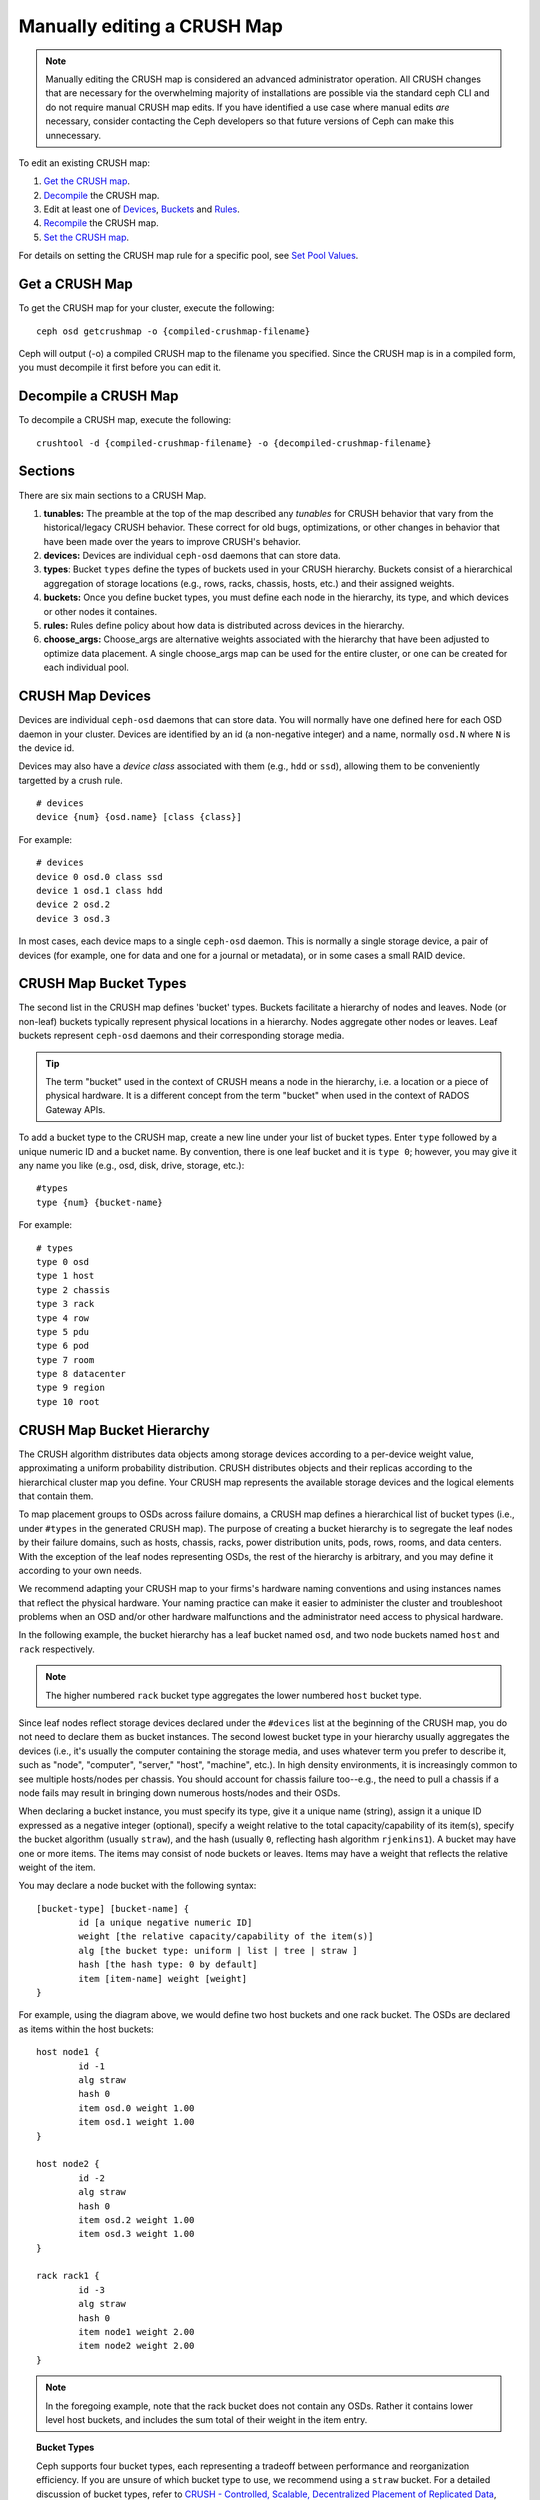 Manually editing a CRUSH Map
============================

.. note:: Manually editing the CRUSH map is considered an advanced
	  administrator operation.  All CRUSH changes that are
	  necessary for the overwhelming majority of installations are
	  possible via the standard ceph CLI and do not require manual
	  CRUSH map edits.  If you have identified a use case where
	  manual edits *are* necessary, consider contacting the Ceph
	  developers so that future versions of Ceph can make this
	  unnecessary.

To edit an existing CRUSH map:

#. `Get the CRUSH map`_.
#. `Decompile`_ the CRUSH map.
#. Edit at least one of `Devices`_, `Buckets`_ and `Rules`_.
#. `Recompile`_ the CRUSH map.
#. `Set the CRUSH map`_.

For details on setting the CRUSH map rule for a specific pool, see `Set
Pool Values`_.

.. _Get the CRUSH map: #getcrushmap
.. _Decompile: #decompilecrushmap
.. _Devices: #crushmapdevices
.. _Buckets: #crushmapbuckets
.. _Rules: #crushmaprules
.. _Recompile: #compilecrushmap
.. _Set the CRUSH map: #setcrushmap
.. _Set Pool Values: ../pools#setpoolvalues

.. _getcrushmap:

Get a CRUSH Map
---------------

To get the CRUSH map for your cluster, execute the following::

	ceph osd getcrushmap -o {compiled-crushmap-filename}

Ceph will output (-o) a compiled CRUSH map to the filename you specified. Since
the CRUSH map is in a compiled form, you must decompile it first before you can
edit it.

.. _decompilecrushmap:

Decompile a CRUSH Map
---------------------

To decompile a CRUSH map, execute the following::

	crushtool -d {compiled-crushmap-filename} -o {decompiled-crushmap-filename}


Sections
--------

There are six main sections to a CRUSH Map.

#. **tunables:** The preamble at the top of the map described any *tunables*
   for CRUSH behavior that vary from the historical/legacy CRUSH behavior. These
   correct for old bugs, optimizations, or other changes in behavior that have
   been made over the years to improve CRUSH's behavior.

#. **devices:** Devices are individual ``ceph-osd`` daemons that can
   store data.

#. **types**: Bucket ``types`` define the types of buckets used in
   your CRUSH hierarchy. Buckets consist of a hierarchical aggregation
   of storage locations (e.g., rows, racks, chassis, hosts, etc.) and
   their assigned weights.

#. **buckets:** Once you define bucket types, you must define each node
   in the hierarchy, its type, and which devices or other nodes it
   containes.

#. **rules:** Rules define policy about how data is distributed across
   devices in the hierarchy.

#. **choose_args:** Choose_args are alternative weights associated with
   the hierarchy that have been adjusted to optimize data placement.  A single
   choose_args map can be used for the entire cluster, or one can be
   created for each individual pool.


.. _crushmapdevices:

CRUSH Map Devices
-----------------

Devices are individual ``ceph-osd`` daemons that can store data.  You
will normally have one defined here for each OSD daemon in your
cluster.  Devices are identified by an id (a non-negative integer) and
a name, normally ``osd.N`` where ``N`` is the device id.

Devices may also have a *device class* associated with them (e.g.,
``hdd`` or ``ssd``), allowing them to be conveniently targetted by a
crush rule.

::

	# devices
	device {num} {osd.name} [class {class}]

For example::

	# devices
	device 0 osd.0 class ssd
	device 1 osd.1 class hdd
	device 2 osd.2
	device 3 osd.3

In most cases, each device maps to a single ``ceph-osd`` daemon.  This
is normally a single storage device, a pair of devices (for example,
one for data and one for a journal or metadata), or in some cases a
small RAID device.





CRUSH Map Bucket Types
----------------------

The second list in the CRUSH map defines 'bucket' types. Buckets facilitate
a hierarchy of nodes and leaves. Node (or non-leaf) buckets typically represent
physical locations in a hierarchy. Nodes aggregate other nodes or leaves.
Leaf buckets represent ``ceph-osd`` daemons and their corresponding storage
media.

.. tip:: The term "bucket" used in the context of CRUSH means a node in
   the hierarchy, i.e. a location or a piece of physical hardware. It
   is a different concept from the term "bucket" when used in the
   context of RADOS Gateway APIs.

To add a bucket type to the CRUSH map, create a new line under your list of
bucket types. Enter ``type`` followed by a unique numeric ID and a bucket name.
By convention, there is one leaf bucket and it is ``type 0``;  however, you may
give it any name you like (e.g., osd, disk, drive, storage, etc.)::

	#types
	type {num} {bucket-name}

For example::

	# types
	type 0 osd
	type 1 host
	type 2 chassis
	type 3 rack
	type 4 row
	type 5 pdu
	type 6 pod
	type 7 room
	type 8 datacenter
	type 9 region
	type 10 root



.. _crushmapbuckets:

CRUSH Map Bucket Hierarchy
--------------------------

The CRUSH algorithm distributes data objects among storage devices according
to a per-device weight value, approximating a uniform probability distribution.
CRUSH distributes objects and their replicas according to the hierarchical
cluster map you define. Your CRUSH map represents the available storage
devices and the logical elements that contain them.

To map placement groups to OSDs across failure domains, a CRUSH map defines a
hierarchical list of bucket types (i.e., under ``#types`` in the generated CRUSH
map). The purpose of creating a bucket hierarchy is to segregate the
leaf nodes by their failure domains, such as hosts, chassis, racks, power
distribution units, pods, rows, rooms, and data centers. With the exception of
the leaf nodes representing OSDs, the rest of the hierarchy is arbitrary, and
you may define it according to your own needs.

We recommend adapting your CRUSH map to your firms's hardware naming conventions
and using instances names that reflect the physical hardware. Your naming
practice can make it easier to administer the cluster and troubleshoot
problems when an OSD and/or other hardware malfunctions and the administrator
need access to physical hardware.

In the following example, the bucket hierarchy has a leaf bucket named ``osd``,
and two node buckets named ``host`` and ``rack`` respectively.

.. ditaa::
                           +-----------+
                           | {o}rack   |
                           |   Bucket  |
                           +-----+-----+
                                 |
                 +---------------+---------------+
                 |                               |
           +-----+-----+                   +-----+-----+
           | {o}host   |                   | {o}host   |
           |   Bucket  |                   |   Bucket  |
           +-----+-----+                   +-----+-----+
                 |                               |
         +-------+-------+               +-------+-------+
         |               |               |               |
   +-----+-----+   +-----+-----+   +-----+-----+   +-----+-----+
   |    osd    |   |    osd    |   |    osd    |   |    osd    |
   |   Bucket  |   |   Bucket  |   |   Bucket  |   |   Bucket  |
   +-----------+   +-----------+   +-----------+   +-----------+

.. note:: The higher numbered ``rack`` bucket type aggregates the lower
   numbered ``host`` bucket type.

Since leaf nodes reflect storage devices declared under the ``#devices`` list
at the beginning of the CRUSH map, you do not need to declare them as bucket
instances. The second lowest bucket type in your hierarchy usually aggregates
the devices (i.e., it's usually the computer containing the storage media, and
uses whatever term you prefer to describe it, such as  "node", "computer",
"server," "host", "machine", etc.). In high density environments, it is
increasingly common to see multiple hosts/nodes per chassis. You should account
for chassis failure too--e.g., the need to pull a chassis if a node fails may
result in bringing down numerous hosts/nodes and their OSDs.

When declaring a bucket instance, you must specify its type, give it a unique
name (string), assign it a unique ID expressed as a negative integer (optional),
specify a weight relative to the total capacity/capability of its item(s),
specify the bucket algorithm (usually ``straw``), and the hash (usually ``0``,
reflecting hash algorithm ``rjenkins1``). A bucket may have one or more items.
The items may consist of node buckets or leaves. Items may have a weight that
reflects the relative weight of the item.

You may declare a node bucket with the following syntax::

	[bucket-type] [bucket-name] {
		id [a unique negative numeric ID]
		weight [the relative capacity/capability of the item(s)]
		alg [the bucket type: uniform | list | tree | straw ]
		hash [the hash type: 0 by default]
		item [item-name] weight [weight]
	}

For example, using the diagram above, we would define two host buckets
and one rack bucket. The OSDs are declared as items within the host buckets::

	host node1 {
		id -1
		alg straw
		hash 0
		item osd.0 weight 1.00
		item osd.1 weight 1.00
	}

	host node2 {
		id -2
		alg straw
		hash 0
		item osd.2 weight 1.00
		item osd.3 weight 1.00
	}

	rack rack1 {
		id -3
		alg straw
		hash 0
		item node1 weight 2.00
		item node2 weight 2.00
	}

.. note:: In the foregoing example, note that the rack bucket does not contain
   any OSDs. Rather it contains lower level host buckets, and includes the
   sum total of their weight in the item entry.

.. topic:: Bucket Types

   Ceph supports four bucket types, each representing a tradeoff between
   performance and reorganization efficiency. If you are unsure of which bucket
   type to use, we recommend using a ``straw`` bucket.  For a detailed
   discussion of bucket types, refer to
   `CRUSH - Controlled, Scalable, Decentralized Placement of Replicated Data`_,
   and more specifically to **Section 3.4**. The bucket types are:

	#. **Uniform**: Uniform buckets aggregate devices with **exactly** the same
	   weight. For example, when firms commission or decommission hardware, they
	   typically do so with many machines that have exactly the same physical
	   configuration (e.g., bulk purchases). When storage devices have exactly
	   the same weight, you may use the ``uniform`` bucket type, which allows
	   CRUSH to map replicas into uniform buckets in constant time. With
	   non-uniform weights, you should use another bucket algorithm.

	#. **List**: List buckets aggregate their content as linked lists. Based on
	   the :abbr:`RUSH (Replication Under Scalable Hashing)` :sub:`P` algorithm,
	   a list is a natural and intuitive choice for an **expanding cluster**:
	   either an object is relocated to the newest device with some appropriate
	   probability, or it remains on the older devices as before. The result is
	   optimal data migration when items are added to the bucket. Items removed
	   from the middle or tail of the list, however, can result in a signiﬁcant
	   amount of unnecessary movement, making list buckets most suitable for
	   circumstances in which they **never (or very rarely) shrink**.

	#. **Tree**: Tree buckets use a binary search tree. They are more efficient
	   than list buckets when a bucket contains a larger set of items. Based on
	   the :abbr:`RUSH (Replication Under Scalable Hashing)` :sub:`R` algorithm,
	   tree buckets reduce the placement time to O(log :sub:`n`), making them
	   suitable for managing much larger sets of devices or nested buckets.

	#. **Straw**: List and Tree buckets use a divide and conquer strategy
	   in a way that either gives certain items precedence (e.g., those
	   at the beginning of a list) or obviates the need to consider entire
	   subtrees of items at all. That improves the performance of the replica
	   placement process, but can also introduce suboptimal reorganization
	   behavior when the contents of a bucket change due an addition, removal,
	   or re-weighting of an item. The straw bucket type allows all items to
	   fairly “compete” against each other for replica placement through a
	   process analogous to a draw of straws.

        #. **Straw2**: Straw2 buckets improve Straw to correctly avoid any data 
           movement between items when neighbor weights change.

           For example the weight of item A including adding it anew or removing
           it completely, there will be data movement only to or from item A.

.. topic:: Hash

   Each bucket uses a hash algorithm. Currently, Ceph supports ``rjenkins1``.
   Enter ``0`` as your hash setting to select ``rjenkins1``.


.. _weightingbucketitems:

.. topic:: Weighting Bucket Items

   Ceph expresses bucket weights as doubles, which allows for fine
   weighting. A weight is the relative difference between device capacities. We
   recommend using ``1.00`` as the relative weight for a 1TB storage device.
   In such a scenario, a weight of ``0.5`` would represent approximately 500GB,
   and a weight of ``3.00`` would represent approximately 3TB. Higher level
   buckets have a weight that is the sum total of the leaf items aggregated by
   the bucket.

   A bucket item weight is one dimensional, but you may also calculate your
   item weights to reflect the performance of the storage drive. For example,
   if you have many 1TB drives where some have relatively low data transfer
   rate and the others have a relatively high data transfer rate, you may
   weight them differently, even though they have the same capacity (e.g.,
   a weight of 0.80 for the first set of drives with lower total throughput,
   and 1.20 for the second set of drives with higher total throughput).


.. _crushmaprules:

CRUSH Map Rules
---------------

CRUSH maps support the notion of 'CRUSH rules', which are the rules that
determine data placement for a pool. The default CRUSH map has a rule for each
pool. For large clusters, you will likely create many pools where each pool may
have its own non-default CRUSH rule.

.. note:: In most cases, you will not need to modify the default rule. When
   you create a new pool, by default the rule will be set to ``0``.


CRUSH rules define placement and replication strategies or distribution policies
that allow you to specify exactly how CRUSH places object replicas. For
example, you might create a rule selecting a pair of targets for 2-way
mirroring, another rule for selecting three targets in two different data
centers for 3-way mirroring, and yet another rule for erasure coding over six
storage devices. For a detailed discussion of CRUSH rules, refer to
`CRUSH - Controlled, Scalable, Decentralized Placement of Replicated Data`_,
and more specifically to **Section 3.2**.

A rule takes the following form::

	rule <rulename> {

		ruleset <ruleset>
		type [ replicated | erasure ]
		min_size <min-size>
		max_size <max-size>
		step take <bucket-name> [class <device-class>]
		step [choose|chooseleaf] [firstn|indep] <N> <bucket-type>
		step emit
	}


``ruleset``

:Description: A unique whole number for identifying the rule. The name ``ruleset``
              is a carry-over from the past, when it was possible to have multiple
              CRUSH rules per pool.

:Purpose: A component of the rule mask.
:Type: Integer
:Required: Yes
:Default: 0


``type``

:Description: Describes a rule for either a storage drive (replicated)
              or a RAID.

:Purpose: A component of the rule mask.
:Type: String
:Required: Yes
:Default: ``replicated``
:Valid Values: Currently only ``replicated`` and ``erasure``

``min_size``

:Description: If a pool makes fewer replicas than this number, CRUSH will
              **NOT** select this rule.

:Type: Integer
:Purpose: A component of the rule mask.
:Required: Yes
:Default: ``1``

``max_size``

:Description: If a pool makes more replicas than this number, CRUSH will
              **NOT** select this rule.

:Type: Integer
:Purpose: A component of the rule mask.
:Required: Yes
:Default: 10


``step take <bucket-name> [class <device-class>]``

:Description: Takes a bucket name, and begins iterating down the tree.
              If the ``device-class`` is specified, it must match
              a class previously used when defining a device. All
              devices that do not belong to the class are excluded.
:Purpose: A component of the rule.
:Required: Yes
:Example: ``step take data``


``step choose firstn {num} type {bucket-type}``

:Description: Selects the number of buckets of the given type. The number is
              usually the number of replicas in the pool (i.e., pool size).

              - If ``{num} == 0``, choose ``pool-num-replicas`` buckets (all available).
              - If ``{num} > 0 && < pool-num-replicas``, choose that many buckets.
              - If ``{num} < 0``, it means ``pool-num-replicas - {num}``.

:Purpose: A component of the rule.
:Prerequisite: Follows ``step take`` or ``step choose``.
:Example: ``step choose firstn 1 type row``


``step chooseleaf firstn {num} type {bucket-type}``

:Description: Selects a set of buckets of ``{bucket-type}`` and chooses a leaf
              node from the subtree of each bucket in the set of buckets. The
              number of buckets in the set is usually the number of replicas in
              the pool (i.e., pool size).

              - If ``{num} == 0``, choose ``pool-num-replicas`` buckets (all available).
              - If ``{num} > 0 && < pool-num-replicas``, choose that many buckets.
              - If ``{num} < 0``, it means ``pool-num-replicas - {num}``.

:Purpose: A component of the rule. Usage removes the need to select a device using two steps.
:Prerequisite: Follows ``step take`` or ``step choose``.
:Example: ``step chooseleaf firstn 0 type row``



``step emit``

:Description: Outputs the current value and empties the stack. Typically used
              at the end of a rule, but may also be used to pick from different
              trees in the same rule.

:Purpose: A component of the rule.
:Prerequisite: Follows ``step choose``.
:Example: ``step emit``

.. important:: A given CRUSH rule may be assigned to multiple pools, but it
   is not possible for a single pool to have multiple CRUSH rules.

	      
.. _crush-reclassify:

Migrating from a legacy SSD rule to device classes
--------------------------------------------------

It used to be necessary to manually edit your CRUSH map and maintain a
parallel hierarchy for each specialized device type (e.g., SSD) in order to
write rules that apply to those devices.  Since the Luminous release,
the *device class* feature has enabled this transparently.

However, migrating from an existing, manually customized per-device map to
the new device class rules in the trivial way will cause all data in the
system to be reshuffled.

The ``crushtool`` has a few commands that can transform a legacy rule
and hierarchy so that you can start using the new class-based rules.
There are three types of transformations possible:

#. ``--reclassify-root <root-name> <device-class>``

   This will take everything in the hierarchy beneath root-name and
   adjust any rules that reference that root via a ``take
   <root-name>`` to instead ``take <root-name> class <device-class>``.
   It renumbers the buckets in such a way that the old IDs are instead
   used for the specified class's "shadow tree" so that no data
   movement takes place.

   For example, imagine you have an existing rule like::

     rule replicated_ruleset {
        id 0
        type replicated
        min_size 1
        max_size 10
        step take default
        step chooseleaf firstn 0 type rack
        step emit
     }

   If you reclassify the root `default` as class `hdd`, the rule will
   become::

     rule replicated_ruleset {
        id 0
        type replicated
        min_size 1
        max_size 10
        step take default class hdd
        step chooseleaf firstn 0 type rack
        step emit
     }

#. ``--set-subtree-class <bucket-name> <device-class>``

   This will mark every device in the subtree rooted at *bucket-name*
   with the specified device class.

   This is normally used in conjunction with the ``--reclassify-root``
   option to ensure that all devices in that root are labeled with the
   correct class.  In some situations, however, some of those devices
   (correctly) have a different class and we do not want to relabel
   them.  In such cases, one can exclude the ``--set-subtree-class``
   option.  This means that the remapping process will not be perfect,
   since the previous rule distributed across devices of multiple
   classes but the adjusted rules will only map to devices of the
   specified *device-class*, but that often is an accepted level of
   data movement when the nubmer of outlier devices is small.

#. ``--reclassify-bucket <match-pattern> <device-class> <default-parent>``

   This will allow you to merge a parallel type-specific hiearchy with the normal hierarchy.  For example, many users have maps like::

     host node1 {
        id -2           # do not change unnecessarily
        # weight 109.152
        alg straw
        hash 0  # rjenkins1
        item osd.0 weight 9.096
        item osd.1 weight 9.096
        item osd.2 weight 9.096
        item osd.3 weight 9.096
        item osd.4 weight 9.096
        item osd.5 weight 9.096
        ...
     }

     host node1-ssd {
        id -10          # do not change unnecessarily
        # weight 2.000
        alg straw
        hash 0  # rjenkins1
        item osd.80 weight 2.000
	...
     }

     root default {
        id -1           # do not change unnecessarily
        alg straw
        hash 0  # rjenkins1
        item node1 weight 110.967
        ...
     }

     root ssd {
        id -18          # do not change unnecessarily
        # weight 16.000
        alg straw
        hash 0  # rjenkins1
        item node1-ssd weight 2.000
	...
     }

   This function will reclassify each bucket that matches a
   pattern.  The pattern can look like ``%suffix`` or ``prefix%``.
   For example, in the above example, we would use the pattern
   ``%-ssd``.  For each matched bucket, the remaining portion of the
   name (that matches the ``%`` wildcard) specifies the *base bucket*.
   All devices in the matched bucket are labeled with the specified
   device class and then moved to the base bucket.  If the base bucket
   does not exist (e.g., ``node12-ssd`` exists but ``node12`` does
   not), then it is created and linked underneath the specified
   *default parent* bucket.  In each case, we are careful to preserve
   the old bucket IDs for the new shadow buckets to prevent data
   movement.  Any rules with ``take`` steps referencing the old
   buckets are adjusted.

#. ``--reclassify-bucket <bucket-name> <device-class> <base-bucket>``

   The same command can also be used without a wildcard to map a
   single bucket.  For example, in the previous example, we want the
   ``ssd`` bucket to be mapped to the ``default`` bucket.

The final command to convert the map comprised of the above fragments would be something like::

  $ ceph osd getcrushmap -o original
  $ crushtool -i original --reclassify \
      --set-subtree-class default hdd \
      --reclassify-root default hdd \
      --reclassify-bucket %-ssd ssd default \
      --reclassify-bucket ssd ssd default \
      -o adjusted

In order to ensure that the conversion is correct, there is a ``--compare`` command that will test a large sample of inputs to the CRUSH map and ensure that the same result comes back out.  These inputs are controlled by the same options that apply to the ``--test`` command.  For the above example,::

  $ crushtool -i original --compare adjusted
  rule 0 had 0/10240 mismatched mappings (0)
  rule 1 had 0/10240 mismatched mappings (0)
  maps appear equivalent

If there were difference, you'd see what ratio of inputs are remapped
in the parentheses.

If you are satisfied with the adjusted map, you can apply it to the cluster with something like::

  ceph osd setcrushmap -i adjusted

Tuning CRUSH, the hard way
--------------------------

If you can ensure that all clients are running recent code, you can
adjust the tunables by extracting the CRUSH map, modifying the values,
and reinjecting it into the cluster.

* Extract the latest CRUSH map::

	ceph osd getcrushmap -o /tmp/crush

* Adjust tunables.  These values appear to offer the best behavior
  for both large and small clusters we tested with.  You will need to
  additionally specify the ``--enable-unsafe-tunables`` argument to
  ``crushtool`` for this to work.  Please use this option with
  extreme care.::

	crushtool -i /tmp/crush --set-choose-local-tries 0 --set-choose-local-fallback-tries 0 --set-choose-total-tries 50 -o /tmp/crush.new

* Reinject modified map::

	ceph osd setcrushmap -i /tmp/crush.new

Legacy values
-------------

For reference, the legacy values for the CRUSH tunables can be set
with::

   crushtool -i /tmp/crush --set-choose-local-tries 2 --set-choose-local-fallback-tries 5 --set-choose-total-tries 19 --set-chooseleaf-descend-once 0 --set-chooseleaf-vary-r 0 -o /tmp/crush.legacy

Again, the special ``--enable-unsafe-tunables`` option is required.
Further, as noted above, be careful running old versions of the
``ceph-osd`` daemon after reverting to legacy values as the feature
bit is not perfectly enforced.

.. _CRUSH - Controlled, Scalable, Decentralized Placement of Replicated Data: https://ceph.com/wp-content/uploads/2016/08/weil-crush-sc06.pdf
